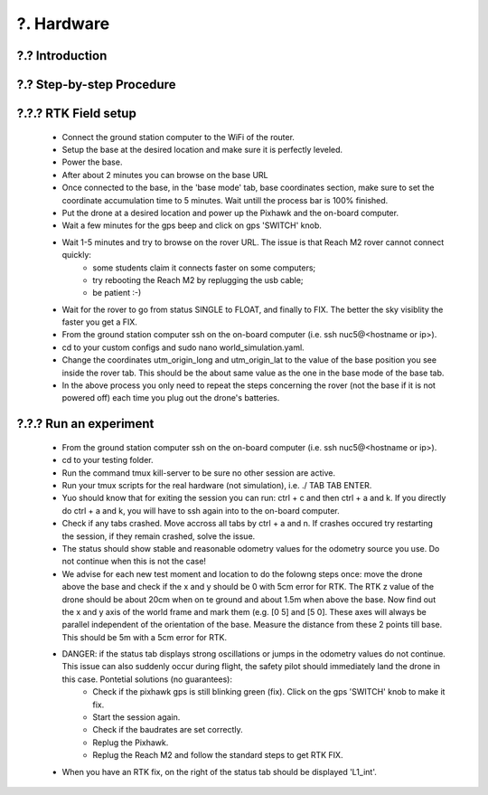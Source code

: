 .. _?. Hardware:

?. Hardware
============

.. role:: raw-html(raw)
    :format: html

?.? Introduction
-----------------


?.? Step-by-step Procedure
--------------------------


?.?.? RTK Field setup
---------------------
  * Connect the ground station computer to the WiFi of the router.
  * Setup the base at the desired location and make sure it is perfectly leveled.
  * Power the base.
  * After about 2 minutes you can browse on the base URL 
  * Once connected to the base, in the 'base mode' tab, base coordinates section, make sure to set the coordinate accumulation time to 5 minutes. Wait untill the process bar is 100% finished.
  * Put the drone at a desired location and power up the Pixhawk and the on-board computer.
  * Wait a few minutes for the gps beep and click on gps 'SWITCH' knob.
  * Wait 1-5 minutes and try to browse on the rover URL. The issue is that Reach M2 rover cannot connect quickly: 
      * some students claim it connects faster on some computers;
      * try rebooting the Reach M2 by replugging the usb cable;
      * be patient :-)
  * Wait for the rover to go from status SINGLE to FLOAT, and finally to FIX. The better the sky visiblity the faster you get a FIX.
  * From the ground station computer ssh on the on-board computer (i.e. ssh nuc5@<hostname or ip>).
  * cd to your custom configs and sudo nano world_simulation.yaml.
  * Change the coordinates utm_origin_long and utm_origin_lat to the value of the base position you see inside the rover tab. This should be the about same value as the one in the base mode of the base tab.
  * In the above process you only need to repeat the steps concerning the rover (not the base if it is not powered off) each time you plug out the drone's batteries.
  
  
?.?.? Run an experiment
---------------------
  * From the ground station computer ssh on the on-board computer (i.e. ssh nuc5@<hostname or ip>).
  * cd to your testing folder.
  * Run the command tmux kill-server to be sure no other session are active.
  * Run your tmux scripts for the real hardware (not simulation), i.e. ./ TAB TAB ENTER.
  * Yuo should know that for exiting the session you can run: ctrl + c and then ctrl + a and k. If you directly do ctrl + a and k, you will have to ssh again into to the on-board computer.
  * Check if any tabs crashed. Move accross all tabs by ctrl + a and n. If crashes occured try restarting the session, if they remain crashed, solve the issue.
  * The status should show stable and reasonable odometry values for the odometry source you use. Do not continue when this is not the case!
  * We advise for each new test moment and location to do the folowng steps once: move the drone above the base and check if the x and y should be 0 with 5cm error for RTK. The RTK z value of the drone should be about 20cm when on te ground and about 1.5m when above the base. Now find out the x and y axis of the world frame and mark them (e.g. [0 5] and [5 0]. These axes will always be parallel independent of the orientation of the base. Measure the distance from these 2 points till base. This should be 5m with a 5cm error for RTK.
  * DANGER: if the status tab displays strong oscillations or jumps in the odometry values do not continue. This issue can also suddenly occur during flight, the safety pilot should immediately land the drone in this case. Pontetial solutions (no guarantees):
      * Check if the pixhawk gps is still blinking green (fix). Click on the gps 'SWITCH' knob to make it fix. 
      * Start the session again.
      * Check if the baudrates are set correctly.
      * Replug the Pixhawk.
      * Replug the Reach M2 and follow the standard steps to get RTK FIX.
  * When you have an RTK fix, on the right of the status tab should be displayed 'L1_int'.
